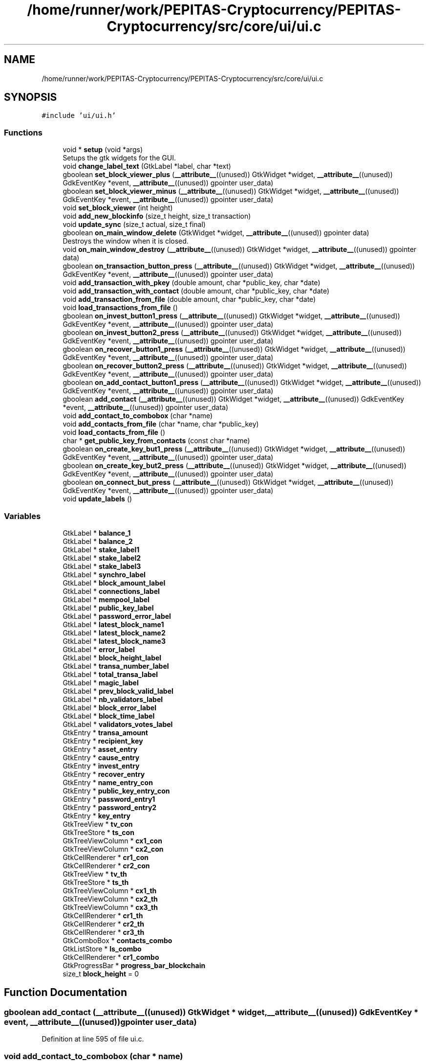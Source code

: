.TH "/home/runner/work/PEPITAS-Cryptocurrency/PEPITAS-Cryptocurrency/src/core/ui/ui.c" 3 "Mon Jun 14 2021" "PEPITAS CRYPTOCURRENCY" \" -*- nroff -*-
.ad l
.nh
.SH NAME
/home/runner/work/PEPITAS-Cryptocurrency/PEPITAS-Cryptocurrency/src/core/ui/ui.c
.SH SYNOPSIS
.br
.PP
\fC#include 'ui/ui\&.h'\fP
.br

.SS "Functions"

.in +1c
.ti -1c
.RI "void * \fBsetup\fP (void *args)"
.br
.RI "Setups the gtk widgets for the GUI\&. "
.ti -1c
.RI "void \fBchange_label_text\fP (GtkLabel *label, char *text)"
.br
.ti -1c
.RI "gboolean \fBset_block_viewer_plus\fP (\fB__attribute__\fP((unused)) GtkWidget *widget, \fB__attribute__\fP((unused)) GdkEventKey *event, \fB__attribute__\fP((unused)) gpointer user_data)"
.br
.ti -1c
.RI "gboolean \fBset_block_viewer_minus\fP (\fB__attribute__\fP((unused)) GtkWidget *widget, \fB__attribute__\fP((unused)) GdkEventKey *event, \fB__attribute__\fP((unused)) gpointer user_data)"
.br
.ti -1c
.RI "void \fBset_block_viewer\fP (int height)"
.br
.ti -1c
.RI "void \fBadd_new_blockinfo\fP (size_t height, size_t transaction)"
.br
.ti -1c
.RI "void \fBupdate_sync\fP (size_t actual, size_t final)"
.br
.ti -1c
.RI "gboolean \fBon_main_window_delete\fP (GtkWidget *widget, \fB__attribute__\fP((unused)) gpointer data)"
.br
.RI "Destroys the window when it is closed\&. "
.ti -1c
.RI "void \fBon_main_window_destroy\fP (\fB__attribute__\fP((unused)) GtkWidget *widget, \fB__attribute__\fP((unused)) gpointer data)"
.br
.ti -1c
.RI "gboolean \fBon_transaction_button_press\fP (\fB__attribute__\fP((unused)) GtkWidget *widget, \fB__attribute__\fP((unused)) GdkEventKey *event, \fB__attribute__\fP((unused)) gpointer user_data)"
.br
.ti -1c
.RI "void \fBadd_transaction_with_pkey\fP (double amount, char *public_key, char *date)"
.br
.ti -1c
.RI "void \fBadd_transaction_with_contact\fP (double amount, char *public_key, char *date)"
.br
.ti -1c
.RI "void \fBadd_transaction_from_file\fP (double amount, char *public_key, char *date)"
.br
.ti -1c
.RI "void \fBload_transactions_from_file\fP ()"
.br
.ti -1c
.RI "gboolean \fBon_invest_button1_press\fP (\fB__attribute__\fP((unused)) GtkWidget *widget, \fB__attribute__\fP((unused)) GdkEventKey *event, \fB__attribute__\fP((unused)) gpointer user_data)"
.br
.ti -1c
.RI "gboolean \fBon_invest_button2_press\fP (\fB__attribute__\fP((unused)) GtkWidget *widget, \fB__attribute__\fP((unused)) GdkEventKey *event, \fB__attribute__\fP((unused)) gpointer user_data)"
.br
.ti -1c
.RI "gboolean \fBon_recover_button1_press\fP (\fB__attribute__\fP((unused)) GtkWidget *widget, \fB__attribute__\fP((unused)) GdkEventKey *event, \fB__attribute__\fP((unused)) gpointer user_data)"
.br
.ti -1c
.RI "gboolean \fBon_recover_button2_press\fP (\fB__attribute__\fP((unused)) GtkWidget *widget, \fB__attribute__\fP((unused)) GdkEventKey *event, \fB__attribute__\fP((unused)) gpointer user_data)"
.br
.ti -1c
.RI "gboolean \fBon_add_contact_button1_press\fP (\fB__attribute__\fP((unused)) GtkWidget *widget, \fB__attribute__\fP((unused)) GdkEventKey *event, \fB__attribute__\fP((unused)) gpointer user_data)"
.br
.ti -1c
.RI "gboolean \fBadd_contact\fP (\fB__attribute__\fP((unused)) GtkWidget *widget, \fB__attribute__\fP((unused)) GdkEventKey *event, \fB__attribute__\fP((unused)) gpointer user_data)"
.br
.ti -1c
.RI "void \fBadd_contact_to_combobox\fP (char *name)"
.br
.ti -1c
.RI "void \fBadd_contacts_from_file\fP (char *name, char *public_key)"
.br
.ti -1c
.RI "void \fBload_contacts_from_file\fP ()"
.br
.ti -1c
.RI "char * \fBget_public_key_from_contacts\fP (const char *name)"
.br
.ti -1c
.RI "gboolean \fBon_create_key_but1_press\fP (\fB__attribute__\fP((unused)) GtkWidget *widget, \fB__attribute__\fP((unused)) GdkEventKey *event, \fB__attribute__\fP((unused)) gpointer user_data)"
.br
.ti -1c
.RI "gboolean \fBon_create_key_but2_press\fP (\fB__attribute__\fP((unused)) GtkWidget *widget, \fB__attribute__\fP((unused)) GdkEventKey *event, \fB__attribute__\fP((unused)) gpointer user_data)"
.br
.ti -1c
.RI "gboolean \fBon_connect_but_press\fP (\fB__attribute__\fP((unused)) GtkWidget *widget, \fB__attribute__\fP((unused)) GdkEventKey *event, \fB__attribute__\fP((unused)) gpointer user_data)"
.br
.ti -1c
.RI "void \fBupdate_labels\fP ()"
.br
.in -1c
.SS "Variables"

.in +1c
.ti -1c
.RI "GtkLabel * \fBbalance_1\fP"
.br
.ti -1c
.RI "GtkLabel * \fBbalance_2\fP"
.br
.ti -1c
.RI "GtkLabel * \fBstake_label1\fP"
.br
.ti -1c
.RI "GtkLabel * \fBstake_label2\fP"
.br
.ti -1c
.RI "GtkLabel * \fBstake_label3\fP"
.br
.ti -1c
.RI "GtkLabel * \fBsynchro_label\fP"
.br
.ti -1c
.RI "GtkLabel * \fBblock_amount_label\fP"
.br
.ti -1c
.RI "GtkLabel * \fBconnections_label\fP"
.br
.ti -1c
.RI "GtkLabel * \fBmempool_label\fP"
.br
.ti -1c
.RI "GtkLabel * \fBpublic_key_label\fP"
.br
.ti -1c
.RI "GtkLabel * \fBpassword_error_label\fP"
.br
.ti -1c
.RI "GtkLabel * \fBlatest_block_name1\fP"
.br
.ti -1c
.RI "GtkLabel * \fBlatest_block_name2\fP"
.br
.ti -1c
.RI "GtkLabel * \fBlatest_block_name3\fP"
.br
.ti -1c
.RI "GtkLabel * \fBerror_label\fP"
.br
.ti -1c
.RI "GtkLabel * \fBblock_height_label\fP"
.br
.ti -1c
.RI "GtkLabel * \fBtransa_number_label\fP"
.br
.ti -1c
.RI "GtkLabel * \fBtotal_transa_label\fP"
.br
.ti -1c
.RI "GtkLabel * \fBmagic_label\fP"
.br
.ti -1c
.RI "GtkLabel * \fBprev_block_valid_label\fP"
.br
.ti -1c
.RI "GtkLabel * \fBnb_validators_label\fP"
.br
.ti -1c
.RI "GtkLabel * \fBblock_error_label\fP"
.br
.ti -1c
.RI "GtkLabel * \fBblock_time_label\fP"
.br
.ti -1c
.RI "GtkLabel * \fBvalidators_votes_label\fP"
.br
.ti -1c
.RI "GtkEntry * \fBtransa_amount\fP"
.br
.ti -1c
.RI "GtkEntry * \fBrecipient_key\fP"
.br
.ti -1c
.RI "GtkEntry * \fBasset_entry\fP"
.br
.ti -1c
.RI "GtkEntry * \fBcause_entry\fP"
.br
.ti -1c
.RI "GtkEntry * \fBinvest_entry\fP"
.br
.ti -1c
.RI "GtkEntry * \fBrecover_entry\fP"
.br
.ti -1c
.RI "GtkEntry * \fBname_entry_con\fP"
.br
.ti -1c
.RI "GtkEntry * \fBpublic_key_entry_con\fP"
.br
.ti -1c
.RI "GtkEntry * \fBpassword_entry1\fP"
.br
.ti -1c
.RI "GtkEntry * \fBpassword_entry2\fP"
.br
.ti -1c
.RI "GtkEntry * \fBkey_entry\fP"
.br
.ti -1c
.RI "GtkTreeView * \fBtv_con\fP"
.br
.ti -1c
.RI "GtkTreeStore * \fBts_con\fP"
.br
.ti -1c
.RI "GtkTreeViewColumn * \fBcx1_con\fP"
.br
.ti -1c
.RI "GtkTreeViewColumn * \fBcx2_con\fP"
.br
.ti -1c
.RI "GtkCellRenderer * \fBcr1_con\fP"
.br
.ti -1c
.RI "GtkCellRenderer * \fBcr2_con\fP"
.br
.ti -1c
.RI "GtkTreeView * \fBtv_th\fP"
.br
.ti -1c
.RI "GtkTreeStore * \fBts_th\fP"
.br
.ti -1c
.RI "GtkTreeViewColumn * \fBcx1_th\fP"
.br
.ti -1c
.RI "GtkTreeViewColumn * \fBcx2_th\fP"
.br
.ti -1c
.RI "GtkTreeViewColumn * \fBcx3_th\fP"
.br
.ti -1c
.RI "GtkCellRenderer * \fBcr1_th\fP"
.br
.ti -1c
.RI "GtkCellRenderer * \fBcr2_th\fP"
.br
.ti -1c
.RI "GtkCellRenderer * \fBcr3_th\fP"
.br
.ti -1c
.RI "GtkComboBox * \fBcontacts_combo\fP"
.br
.ti -1c
.RI "GtkListStore * \fBls_combo\fP"
.br
.ti -1c
.RI "GtkCellRenderer * \fBcr1_combo\fP"
.br
.ti -1c
.RI "GtkProgressBar * \fBprogress_bar_blockchain\fP"
.br
.ti -1c
.RI "size_t \fBblock_height\fP = 0"
.br
.in -1c
.SH "Function Documentation"
.PP 
.SS "gboolean add_contact (\fB__attribute__\fP((unused)) GtkWidget * widget, \fB__attribute__\fP((unused)) GdkEventKey * event, \fB__attribute__\fP((unused)) gpointer user_data)"

.PP
Definition at line 595 of file ui\&.c\&.
.SS "void add_contact_to_combobox (char * name)"

.PP
Definition at line 624 of file ui\&.c\&.
.SS "void add_contacts_from_file (char * name, char * public_key)"

.PP
Definition at line 632 of file ui\&.c\&.
.SS "void add_new_blockinfo (size_t height, size_t transaction)"

.PP
Definition at line 322 of file ui\&.c\&.
.SS "void add_transaction_from_file (double amount, char * public_key, char * date)"

.PP
Definition at line 480 of file ui\&.c\&.
.SS "void add_transaction_with_contact (double amount, char * public_key, char * date)"

.PP
Definition at line 460 of file ui\&.c\&.
.SS "void add_transaction_with_pkey (double amount, char * public_key, char * date)"

.PP
Definition at line 440 of file ui\&.c\&.
.SS "void change_label_text (GtkLabel * label, char * text)"

.PP
Definition at line 233 of file ui\&.c\&.
.SS "char* get_public_key_from_contacts (const char * name)"

.PP
Definition at line 667 of file ui\&.c\&.
.SS "void load_contacts_from_file ()"

.PP
Definition at line 641 of file ui\&.c\&.
.SS "void load_transactions_from_file ()"

.PP
Definition at line 490 of file ui\&.c\&.
.SS "gboolean on_add_contact_button1_press (\fB__attribute__\fP((unused)) GtkWidget * widget, \fB__attribute__\fP((unused)) GdkEventKey * event, \fB__attribute__\fP((unused)) gpointer user_data)"

.PP
Definition at line 586 of file ui\&.c\&.
.SS "gboolean on_connect_but_press (\fB__attribute__\fP((unused)) GtkWidget * widget, \fB__attribute__\fP((unused)) GdkEventKey * event, \fB__attribute__\fP((unused)) gpointer user_data)"

.PP
Definition at line 746 of file ui\&.c\&.
.SS "gboolean on_create_key_but1_press (\fB__attribute__\fP((unused)) GtkWidget * widget, \fB__attribute__\fP((unused)) GdkEventKey * event, \fB__attribute__\fP((unused)) gpointer user_data)"

.PP
Definition at line 686 of file ui\&.c\&.
.SS "gboolean on_create_key_but2_press (\fB__attribute__\fP((unused)) GtkWidget * widget, \fB__attribute__\fP((unused)) GdkEventKey * event, \fB__attribute__\fP((unused)) gpointer user_data)"

.PP
Definition at line 701 of file ui\&.c\&.
.SS "gboolean on_invest_button1_press (\fB__attribute__\fP((unused)) GtkWidget * widget, \fB__attribute__\fP((unused)) GdkEventKey * event, \fB__attribute__\fP((unused)) gpointer user_data)"

.PP
Definition at line 525 of file ui\&.c\&.
.SS "gboolean on_invest_button2_press (\fB__attribute__\fP((unused)) GtkWidget * widget, \fB__attribute__\fP((unused)) GdkEventKey * event, \fB__attribute__\fP((unused)) gpointer user_data)"

.PP
Definition at line 534 of file ui\&.c\&.
.SS "gboolean on_main_window_delete (GtkWidget * widget, \fB__attribute__\fP((unused)) gpointer data)"

.PP
Destroys the window when it is closed\&. 
.PP
\fBParameters\fP
.RS 4
\fIwidget\fP The main window of the GUI 
.RE
.PP
\fBReturns\fP
.RS 4
gboolean Error code 
.RE
.PP

.PP
Definition at line 358 of file ui\&.c\&.
.SS "void on_main_window_destroy (\fB__attribute__\fP((unused)) GtkWidget * widget, \fB__attribute__\fP((unused)) gpointer data)"

.PP
Definition at line 367 of file ui\&.c\&.
.SS "gboolean on_recover_button1_press (\fB__attribute__\fP((unused)) GtkWidget * widget, \fB__attribute__\fP((unused)) GdkEventKey * event, \fB__attribute__\fP((unused)) gpointer user_data)"

.PP
Definition at line 555 of file ui\&.c\&.
.SS "gboolean on_recover_button2_press (\fB__attribute__\fP((unused)) GtkWidget * widget, \fB__attribute__\fP((unused)) GdkEventKey * event, \fB__attribute__\fP((unused)) gpointer user_data)"

.PP
Definition at line 564 of file ui\&.c\&.
.SS "gboolean on_transaction_button_press (\fB__attribute__\fP((unused)) GtkWidget * widget, \fB__attribute__\fP((unused)) GdkEventKey * event, \fB__attribute__\fP((unused)) gpointer user_data)"

.PP
Definition at line 374 of file ui\&.c\&.
.SS "void set_block_viewer (int height)"

.PP
Definition at line 270 of file ui\&.c\&.
.SS "gboolean set_block_viewer_minus (\fB__attribute__\fP((unused)) GtkWidget * widget, \fB__attribute__\fP((unused)) GdkEventKey * event, \fB__attribute__\fP((unused)) gpointer user_data)"

.PP
Definition at line 253 of file ui\&.c\&.
.SS "gboolean set_block_viewer_plus (\fB__attribute__\fP((unused)) GtkWidget * widget, \fB__attribute__\fP((unused)) GdkEventKey * event, \fB__attribute__\fP((unused)) gpointer user_data)"

.PP
Definition at line 238 of file ui\&.c\&.
.SS "void* setup (void * args)"

.PP
Setups the gtk widgets for the GUI\&. 
.PP
\fBReturns\fP
.RS 4
int Returns 1 if there is an error, 0 otherwise 
.RE
.PP

.PP
Definition at line 80 of file ui\&.c\&.
.SS "void update_labels ()"

.PP
Definition at line 796 of file ui\&.c\&.
.SS "void update_sync (size_t actual, size_t final)"

.PP
Definition at line 339 of file ui\&.c\&.
.SH "Variable Documentation"
.PP 
.SS "GtkEntry* asset_entry"

.PP
Definition at line 50 of file ui\&.c\&.
.SS "GtkLabel* balance_1"

.PP
Definition at line 24 of file ui\&.c\&.
.SS "GtkLabel* balance_2"

.PP
Definition at line 25 of file ui\&.c\&.
.SS "GtkLabel* block_amount_label"

.PP
Definition at line 30 of file ui\&.c\&.
.SS "GtkLabel* block_error_label"

.PP
Definition at line 45 of file ui\&.c\&.
.SS "size_t block_height = 0"

.PP
Definition at line 78 of file ui\&.c\&.
.SS "GtkLabel* block_height_label"

.PP
Definition at line 39 of file ui\&.c\&.
.SS "GtkLabel* block_time_label"

.PP
Definition at line 46 of file ui\&.c\&.
.SS "GtkEntry* cause_entry"

.PP
Definition at line 51 of file ui\&.c\&.
.SS "GtkLabel* connections_label"

.PP
Definition at line 31 of file ui\&.c\&.
.SS "GtkComboBox* contacts_combo"

.PP
Definition at line 73 of file ui\&.c\&.
.SS "GtkCellRenderer* cr1_combo"

.PP
Definition at line 75 of file ui\&.c\&.
.SS "GtkCellRenderer* cr1_con"

.PP
Definition at line 63 of file ui\&.c\&.
.SS "GtkCellRenderer* cr1_th"

.PP
Definition at line 70 of file ui\&.c\&.
.SS "GtkCellRenderer* cr2_con"

.PP
Definition at line 64 of file ui\&.c\&.
.SS "GtkCellRenderer* cr2_th"

.PP
Definition at line 71 of file ui\&.c\&.
.SS "GtkCellRenderer* cr3_th"

.PP
Definition at line 72 of file ui\&.c\&.
.SS "GtkTreeViewColumn* cx1_con"

.PP
Definition at line 61 of file ui\&.c\&.
.SS "GtkTreeViewColumn* cx1_th"

.PP
Definition at line 67 of file ui\&.c\&.
.SS "GtkTreeViewColumn* cx2_con"

.PP
Definition at line 62 of file ui\&.c\&.
.SS "GtkTreeViewColumn* cx2_th"

.PP
Definition at line 68 of file ui\&.c\&.
.SS "GtkTreeViewColumn* cx3_th"

.PP
Definition at line 69 of file ui\&.c\&.
.SS "GtkLabel* error_label"

.PP
Definition at line 38 of file ui\&.c\&.
.SS "GtkEntry* invest_entry"

.PP
Definition at line 52 of file ui\&.c\&.
.SS "GtkEntry* key_entry"

.PP
Definition at line 58 of file ui\&.c\&.
.SS "GtkLabel* latest_block_name1"

.PP
Definition at line 35 of file ui\&.c\&.
.SS "GtkLabel* latest_block_name2"

.PP
Definition at line 36 of file ui\&.c\&.
.SS "GtkLabel* latest_block_name3"

.PP
Definition at line 37 of file ui\&.c\&.
.SS "GtkListStore* ls_combo"

.PP
Definition at line 74 of file ui\&.c\&.
.SS "GtkLabel* magic_label"

.PP
Definition at line 42 of file ui\&.c\&.
.SS "GtkLabel* mempool_label"

.PP
Definition at line 32 of file ui\&.c\&.
.SS "GtkEntry* name_entry_con"

.PP
Definition at line 54 of file ui\&.c\&.
.SS "GtkLabel* nb_validators_label"

.PP
Definition at line 44 of file ui\&.c\&.
.SS "GtkEntry* password_entry1"

.PP
Definition at line 56 of file ui\&.c\&.
.SS "GtkEntry* password_entry2"

.PP
Definition at line 57 of file ui\&.c\&.
.SS "GtkLabel* password_error_label"

.PP
Definition at line 34 of file ui\&.c\&.
.SS "GtkLabel* prev_block_valid_label"

.PP
Definition at line 43 of file ui\&.c\&.
.SS "GtkProgressBar* progress_bar_blockchain"

.PP
Definition at line 76 of file ui\&.c\&.
.SS "GtkEntry* public_key_entry_con"

.PP
Definition at line 55 of file ui\&.c\&.
.SS "GtkLabel* public_key_label"

.PP
Definition at line 33 of file ui\&.c\&.
.SS "GtkEntry* recipient_key"

.PP
Definition at line 49 of file ui\&.c\&.
.SS "GtkEntry* recover_entry"

.PP
Definition at line 53 of file ui\&.c\&.
.SS "GtkLabel* stake_label1"

.PP
Definition at line 26 of file ui\&.c\&.
.SS "GtkLabel* stake_label2"

.PP
Definition at line 27 of file ui\&.c\&.
.SS "GtkLabel* stake_label3"

.PP
Definition at line 28 of file ui\&.c\&.
.SS "GtkLabel* synchro_label"

.PP
Definition at line 29 of file ui\&.c\&.
.SS "GtkLabel* total_transa_label"

.PP
Definition at line 41 of file ui\&.c\&.
.SS "GtkEntry* transa_amount"

.PP
Definition at line 48 of file ui\&.c\&.
.SS "GtkLabel* transa_number_label"

.PP
Definition at line 40 of file ui\&.c\&.
.SS "GtkTreeStore* ts_con"

.PP
Definition at line 60 of file ui\&.c\&.
.SS "GtkTreeStore* ts_th"

.PP
Definition at line 66 of file ui\&.c\&.
.SS "GtkTreeView* tv_con"

.PP
Definition at line 59 of file ui\&.c\&.
.SS "GtkTreeView* tv_th"

.PP
Definition at line 65 of file ui\&.c\&.
.SS "GtkLabel* validators_votes_label"

.PP
Definition at line 47 of file ui\&.c\&.
.SH "Author"
.PP 
Generated automatically by Doxygen for PEPITAS CRYPTOCURRENCY from the source code\&.
